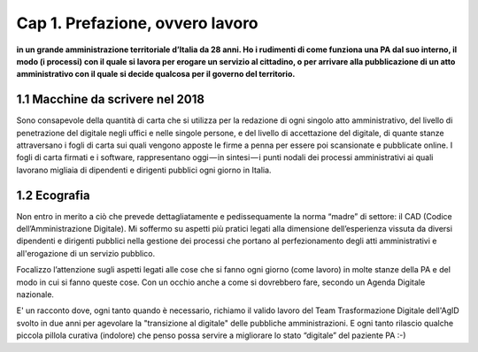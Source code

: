 =============================================================================
Cap 1. Prefazione, ovvero lavoro
=============================================================================

**in un grande amministrazione territoriale d’Italia da 28 anni. Ho i rudimenti di come funziona una PA dal suo interno, il modo (i processi) con il quale si lavora per erogare un servizio al cittadino, o per arrivare alla pubblicazione di un atto amministrativo con il quale si decide qualcosa per il governo del territorio.**
 

1.1 Macchine da scrivere nel 2018
^^^^^^^^^^^^^^^^^^^^^^^^^^^^^^^^^^^^^^
Sono consapevole della quantità di carta che si utilizza per la redazione di ogni singolo atto amministrativo, del livello di penetrazione del digitale negli uffici e nelle singole persone, e del livello di accettazione del digitale, di quante stanze attraversano i fogli di carta sui quali vengono apposte le firme a penna per essere poi scansionate e pubblicate online. I fogli di carta firmati e i software, rappresentano oggi — in sintesi — i punti nodali dei processi amministrativi ai quali lavorano migliaia di dipendenti e dirigenti pubblici ogni giorno in Italia.


  
1.2 Ecografia
^^^^^^^^^^^^^^^^^^^^^^^^^^^^^^^^^^^^^^
Non entro in merito a ciò che prevede dettagliatamente e pedissequamente la norma “madre” di settore: il CAD (Codice dell’Amministrazione Digitale). Mi soffermo su aspetti più pratici legati alla dimensione dell’esperienza vissuta da diversi dipendenti e dirigenti pubblici nella gestione dei processi che portano al perfezionamento degli atti amministrativi e all'erogazione di un servizio pubblico. 

Focalizzo l’attenzione sugli aspetti legati alle cose che si fanno ogni giorno (come lavoro) in molte stanze della PA e del modo in cui si fanno queste cose. Con un occhio anche a come si dovrebbero fare, secondo un Agenda Digitale nazionale. 

E' un racconto dove, ogni tanto quando è necessario, richiamo il valido lavoro del Team Trasformazione Digitale dell'AgID svolto in due anni per agevolare la "transizione al digitale" delle pubbliche amministrazioni.
E ogni tanto rilascio qualche piccola pillola curativa (indolore) che penso possa servire a migliorare lo stato “digitale” del paziente PA :-)
